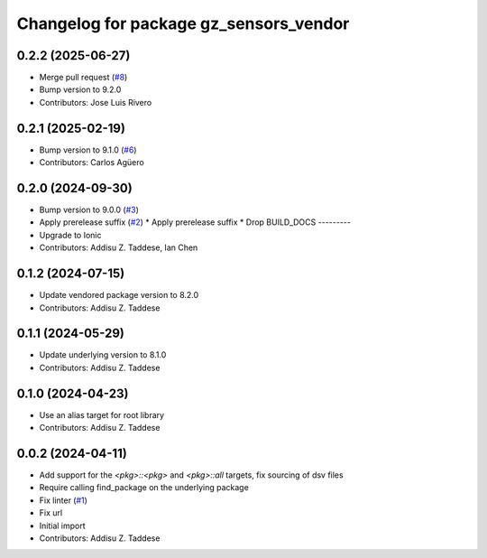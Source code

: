 ^^^^^^^^^^^^^^^^^^^^^^^^^^^^^^^^^^^^^^^
Changelog for package gz_sensors_vendor
^^^^^^^^^^^^^^^^^^^^^^^^^^^^^^^^^^^^^^^

0.2.2 (2025-06-27)
------------------
* Merge pull request (`#8 <https://github.com/gazebo-release/gz_sensors_vendor/issues/8>`_)
* Bump version to 9.2.0
* Contributors: Jose Luis Rivero

0.2.1 (2025-02-19)
------------------
* Bump version to 9.1.0 (`#6 <https://github.com/gazebo-release/gz_sensors_vendor/issues/6>`_)
* Contributors: Carlos Agüero

0.2.0 (2024-09-30)
------------------
* Bump version to 9.0.0 (`#3 <https://github.com/gazebo-release/gz_sensors_vendor/issues/3>`_)
* Apply prerelease suffix (`#2 <https://github.com/gazebo-release/gz_sensors_vendor/issues/2>`_)
  * Apply prerelease suffix
  * Drop BUILD_DOCS
  ---------
* Upgrade to Ionic
* Contributors: Addisu Z. Taddese, Ian Chen

0.1.2 (2024-07-15)
------------------
* Update vendored package version to 8.2.0
* Contributors: Addisu Z. Taddese

0.1.1 (2024-05-29)
------------------
* Update underlying version to 8.1.0
* Contributors: Addisu Z. Taddese

0.1.0 (2024-04-23)
------------------
* Use an alias target for root library
* Contributors: Addisu Z. Taddese

0.0.2 (2024-04-11)
------------------
* Add support for the `<pkg>::<pkg>` and `<pkg>::all` targets, fix sourcing of dsv files
* Require calling find_package on the underlying package
* Fix linter (`#1 <https://github.com/gazebo-release/gz_sensors_vendor/issues/1>`_)
* Fix url
* Initial import
* Contributors: Addisu Z. Taddese
